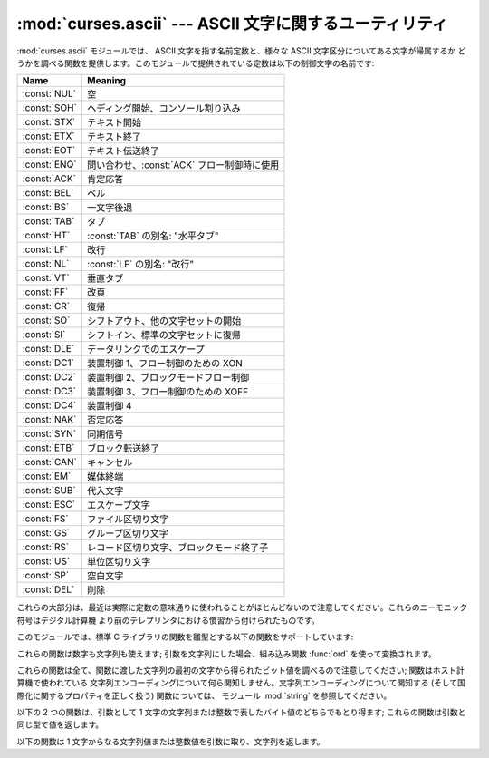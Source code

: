 
:mod:`curses.ascii` --- ASCII 文字に関するユーティリティ
========================================================

.. module:: curses.ascii
   :synopsis: ASCII 文字に関する定数および集合帰属関数。
.. moduleauthor:: Eric S. Raymond <esr@thyrsus.com>
.. sectionauthor:: Eric S. Raymond <esr@thyrsus.com>


.. versionadded:: 1.6

:mod:`curses.ascii` モジュールでは、 ASCII 文字を指す名前定数と、様々な ASCII 文字区分についてある文字が帰属するか
どうかを調べる関数を提供します。このモジュールで提供されている定数は以下の制御文字の名前です:

+--------------+---------------------------------------------+
| Name         | Meaning                                     |
+==============+=============================================+
| :const:`NUL` | 空                                          |
+--------------+---------------------------------------------+
| :const:`SOH` | ヘディング開始、コンソール割り込み          |
+--------------+---------------------------------------------+
| :const:`STX` | テキスト開始                                |
+--------------+---------------------------------------------+
| :const:`ETX` | テキスト終了                                |
+--------------+---------------------------------------------+
| :const:`EOT` | テキスト伝送終了                            |
+--------------+---------------------------------------------+
| :const:`ENQ` | 問い合わせ、:const:`ACK` フロー制御時に使用 |
+--------------+---------------------------------------------+
| :const:`ACK` | 肯定応答                                    |
+--------------+---------------------------------------------+
| :const:`BEL` | ベル                                        |
+--------------+---------------------------------------------+
| :const:`BS`  | 一文字後退                                  |
+--------------+---------------------------------------------+
| :const:`TAB` | タブ                                        |
+--------------+---------------------------------------------+
| :const:`HT`  | :const:`TAB` の別名: "水平タブ"             |
+--------------+---------------------------------------------+
| :const:`LF`  | 改行                                        |
+--------------+---------------------------------------------+
| :const:`NL`  | :const:`LF` の別名: "改行"                  |
+--------------+---------------------------------------------+
| :const:`VT`  | 垂直タブ                                    |
+--------------+---------------------------------------------+
| :const:`FF`  | 改頁                                        |
+--------------+---------------------------------------------+
| :const:`CR`  | 復帰                                        |
+--------------+---------------------------------------------+
| :const:`SO`  | シフトアウト、他の文字セットの開始          |
+--------------+---------------------------------------------+
| :const:`SI`  | シフトイン、標準の文字セットに復帰          |
+--------------+---------------------------------------------+
| :const:`DLE` | データリンクでのエスケープ                  |
+--------------+---------------------------------------------+
| :const:`DC1` | 装置制御 1、フロー制御のための XON          |
+--------------+---------------------------------------------+
| :const:`DC2` | 装置制御 2、ブロックモードフロー制御        |
+--------------+---------------------------------------------+
| :const:`DC3` | 装置制御 3、フロー制御のための XOFF         |
+--------------+---------------------------------------------+
| :const:`DC4` | 装置制御 4                                  |
+--------------+---------------------------------------------+
| :const:`NAK` | 否定応答                                    |
+--------------+---------------------------------------------+
| :const:`SYN` | 同期信号                                    |
+--------------+---------------------------------------------+
| :const:`ETB` | ブロック転送終了                            |
+--------------+---------------------------------------------+
| :const:`CAN` | キャンセル                                  |
+--------------+---------------------------------------------+
| :const:`EM`  | 媒体終端                                    |
+--------------+---------------------------------------------+
| :const:`SUB` | 代入文字                                    |
+--------------+---------------------------------------------+
| :const:`ESC` | エスケープ文字                              |
+--------------+---------------------------------------------+
| :const:`FS`  | ファイル区切り文字                          |
+--------------+---------------------------------------------+
| :const:`GS`  | グループ区切り文字                          |
+--------------+---------------------------------------------+
| :const:`RS`  | レコード区切り文字、ブロックモード終了子    |
+--------------+---------------------------------------------+
| :const:`US`  | 単位区切り文字                              |
+--------------+---------------------------------------------+
| :const:`SP`  | 空白文字                                    |
+--------------+---------------------------------------------+
| :const:`DEL` | 削除                                        |
+--------------+---------------------------------------------+

これらの大部分は、最近は実際に定数の意味通りに使われることがほとんどないので注意してください。これらのニーモニック符号はデジタル計算機
より前のテレプリンタにおける慣習から付けられたものです。

このモジュールでは、標準 C ライブラリの関数を雛型とする以下の関数をサポートしています:


.. function:: isalnum(c)

   ASCII 英数文字かどうかを調べます;  ``isalpha(c) or isdigit(c)`` と等価です。


.. function:: isalpha(c)

   ASCII アルファベット文字かどうかを調べます;  ``isupper(c) or islower(c)`` と等価です。


.. function:: isascii(c)

   文字が 7 ビット ASCII 文字に合致するかどうかを調べます。


.. function:: isblank(c)

   ASCII 余白文字かどうかを調べます。


.. function:: iscntrl(c)

   ASCII 制御文字 (0x00 から 0x1f の範囲) かどうかを調べます。


.. function:: isdigit(c)

   ASCII 10 進数字、すなわち ``'0'`` から ``'9'`` までの文字かどうかを調べます。 ``c in string.digits``
   と等価です。


.. function:: isgraph(c)

   空白以外の ASCII 印字可能文字かどうかを調べます。


.. function:: islower(c)

   ASCII 小文字かどうかを調べます。


.. function:: isprint(c)

   空白文字を含め、 ASCII 印字可能文字かどうかを調べます。


.. function:: ispunct(c)

   空白または英数字以外の ASCII 印字可能文字かどうかを調べます。


.. function:: isspace(c)

   ASCII 余白文字、すなわち空白、改行、復帰、改頁、水平タブ、垂直タブかどうかを調べます。


.. function:: isupper(c)

   ASCII 大文字かどうかを調べます。


.. function:: isxdigit(c)

   ASCII 16 進数字かどうかを調べます。 ``c in string.hexdigits`` と等価です。


.. function:: isctrl(c)

   ASCII 制御文字 (0 から 31 までの値) かどうかを調べます。


.. function:: ismeta(c)

   非 ASCII 文字 (0x80 またはそれ以上の値) かどうかを調べます。

これらの関数は数字も文字列も使えます; 引数を文字列にした場合、組み込み関数 :func:`ord` を使って変換されます。

これらの関数は全て、関数に渡した文字列の最初の文字から得られたビット値を調べるので注意してください; 関数はホスト計算機で使われている
文字列エンコーディングについて何ら関知しません。文字列エンコーディングについて関知する (そして国際化に関するプロパティを正しく扱う) 関数については、
モジュール :mod:`string` を参照してください。

以下の 2 つの関数は、引数として 1 文字の文字列または整数で表したバイト値のどちらでもとり得ます; これらの関数は引数と同じ型で値を返します。


.. function:: ascii(c)

   ASCII 値を返します。 *c* の下位 7 ビットに対応します。


.. function:: ctrl(c)

   与えた文字に対応する制御文字を返します (0x1f とビット単位で論理積を取ります) 。


.. function:: alt(c)

   与えた文字に対応する 8 ビット文字を返します (0x80 とビット単位で論理和を取ります) 。

以下の関数は 1 文字からなる文字列値または整数値を引数に取り、文字列を返します。


.. function:: unctrl(c)

   ASCII 文字 *c* の文字列表現を返します。もし *c* が印字可能文字であれば、返される文字列は *c* そのものになります。もし *c*
   が制御文字 (0x00-0x1f) であれば、キャレット (``'^'``) と、その後ろに続く *c* に対応した大文字からなる文字列になります。 *c*
   が ASCII 削除文字 (0x7f) であれば、文字列は ``'^?'`` になります。 *c* のメタビット (0x80)
   がセットされていれば、メタビットは取り去られ、前述のルールが適用され、 ``'!'`` が前につけられます。


.. data:: controlnames

   0 (NUL) から 0x1f (US) までの 32 の ASCII 制御文字と、空白文字 ``SP`` のニーモニック符号名からなる 33
   要素の文字列によるシーケンスです。

